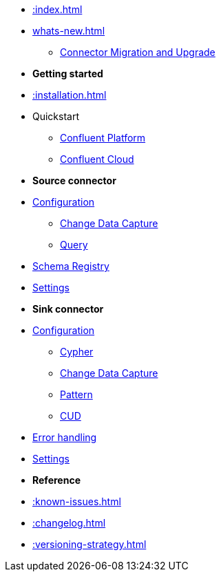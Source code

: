 * xref::index.adoc[]

* xref:whats-new.adoc[]
** xref::how-to-upgrade.adoc[Connector Migration and Upgrade]

* *Getting started*
* xref::installation.adoc[]
* Quickstart
** xref::quickstart-docker.adoc[Confluent Platform]
** xref::quickstart-confluent-cloud.adoc[Confluent Cloud]
// * xref::amazon-msk.adoc[Amazon MSK quickstart]

* *Source connector*
* xref::source.adoc[Configuration]
** xref:source/cdc.adoc[Change Data Capture]
** xref:source/query.adoc[Query]
* xref:source/schema-registry.adoc[Schema Registry]
* xref:source/configuration.adoc[Settings]

* *Sink connector*
* xref::sink.adoc[Configuration]
** xref:sink/cypher.adoc[Cypher]
** xref:sink/cdc.adoc[Change Data Capture]
** xref:sink/pattern.adoc[Pattern]
** xref:sink/cud.adoc[CUD]
* xref:sink/error-handling.adoc[Error handling]
* xref:sink/configuration.adoc[Settings]

* *Reference*
* xref::known-issues.adoc[]
* xref::changelog.adoc[]
* xref::versioning-strategy.adoc[]
